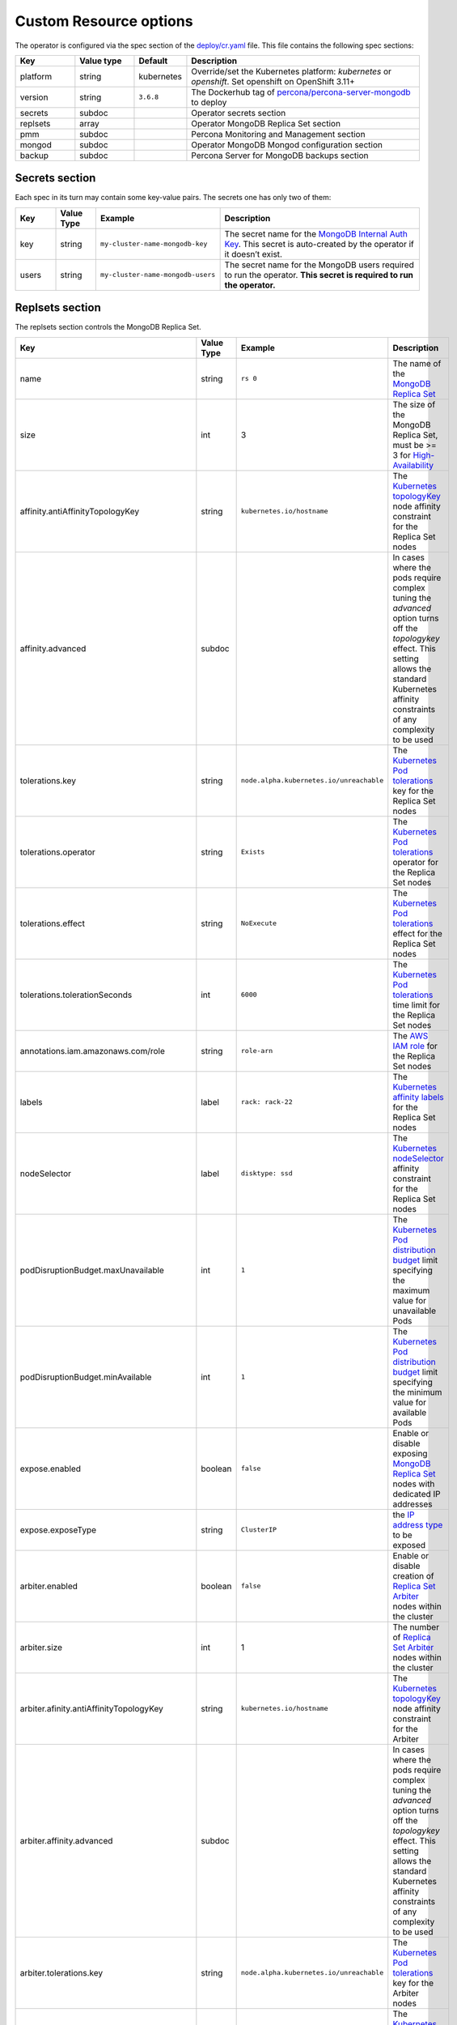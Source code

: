 Custom Resource options
=======================

The operator is configured via the spec section of the
`deploy/cr.yaml <https://github.com/percona/percona-server-mongodb-operator/blob/master/deploy/cr.yaml>`__
file. This file contains the following spec sections:

.. list-table::
   :widths: 15 15 10 60
   :header-rows: 1

   * - Key
     - Value type
     - Default
     - Description

   * - platform
     - string
     - kubernetes
     - Override/set the Kubernetes platform: *kubernetes* or *openshift*. Set openshift on OpenShift 3.11+

   * - version
     - string
     - ``3.6.8``
     - The Dockerhub tag of `percona/percona-server-mongodb <https://hub.docker.com/r/perconalab/percona-server-mongodb-operator/tags/>`_ to deploy

   * - secrets
     - subdoc
     -
     - Operator secrets section

   * - replsets
     - array
     -
     - Operator MongoDB Replica Set section

   * - pmm
     - subdoc
     - 
     - Percona Monitoring and Management section

   * - mongod
     - subdoc
     - 
     - Operator MongoDB Mongod configuration section

   * - backup
     - subdoc
     - 
     - Percona Server for MongoDB backups section

Secrets section
---------------

Each spec in its turn may contain some key-value pairs. The secrets one
has only two of them:

.. list-table::
   :widths: 10 10 30 50
   :header-rows: 1

   * - Key
     - Value Type
     - Example
     - Description

   * - key
     - string
     - ``my-cluster-name-mongodb-key``
     - The secret name for the `MongoDB Internal Auth Key <https://docs.mongodb.com/manual/core/security-internal-authentication/>`_. This secret is auto-created by the operator if it doesn’t exist.

   * - users
     - string
     - ``my-cluster-name-mongodb-users``
     - The secret name for the MongoDB users required to run the operator. **This secret is required to run the operator.**

Replsets section
----------------

The replsets section controls the MongoDB Replica Set.

.. list-table::
     :header-rows: 1
     :widths: 10 10 10 60
 
     * - Key
       - Value Type
       - Example
       - Description   

     * - name
       - string
       - ``rs 0``
       - The name of the `MongoDB Replica Set <https://docs.mongodb.com/manual/replication/>`_

     * - size
       - int
       - 3
       - The size of the MongoDB Replica Set, must be >= 3 for `High-Availability <https://docs.mongodb.com/manual/replication/#redundancy-and-data-availability>`_

     * - affinity.antiAffinityTopologyKey
       - string
       - ``kubernetes.io/hostname``
       - The `Kubernetes topologyKey <https://kubernetes.io/docs/concepts/configuration/assign-pod-node/#inter-pod-affinity-and-anti-affinity-beta-feature>`_ node affinity constraint for the Replica Set nodes

     * - affinity.advanced
       - subdoc
       -
       - In cases where the pods require complex tuning the `advanced` option turns off the `topologykey` effect. This setting allows the standard Kubernetes affinity constraints of any complexity to be used

     * - tolerations.key
       - string
       - ``node.alpha.kubernetes.io/unreachable``
       - The `Kubernetes Pod tolerations <https://kubernetes.io/docs/concepts/configuration/taint-and-toleration/#concepts>`_ key for the Replica Set nodes

     * - tolerations.operator
       - string
       - ``Exists``
       - The `Kubernetes Pod tolerations <https://kubernetes.io/docs/concepts/configuration/taint-and-toleration/#concepts>`_ operator  for the Replica Set nodes

     * - tolerations.effect
       - string
       - ``NoExecute``
       - The `Kubernetes Pod tolerations <https://kubernetes.io/docs/concepts/configuration/taint-and-toleration/#concepts>`_ effect  for the Replica Set nodes

     * - tolerations.tolerationSeconds
       - int
       - ``6000``
       - The `Kubernetes Pod tolerations <https://kubernetes.io/docs/concepts/configuration/taint-and-toleration/#concepts>`_ time limit  for the Replica Set nodes

     * - annotations.iam.amazonaws.com/role
       - string
       - ``role-arn``
       - The `AWS IAM role <https://kubernetes-on-aws.readthedocs.io/en/latest/user-guide/iam-roles.html>`_  for the Replica Set nodes

     * - labels
       - label
       - ``rack: rack-22``
       - The `Kubernetes affinity labels <https://kubernetes.io/docs/concepts/configuration/assign-pod-node/>`_  for the Replica Set nodes

     * - nodeSelector
       - label
       - ``disktype: ssd``
       - The `Kubernetes nodeSelector <https://kubernetes.io/docs/concepts/configuration/assign-pod-node/#nodeselector>`_ affinity constraint  for the Replica Set nodes

     * - podDisruptionBudget.maxUnavailable
       - int
       - ``1``
       - The `Kubernetes Pod distribution budget <https://kubernetes.io/docs/concepts/workloads/pods/disruptions/>`_ limit specifying the maximum value for unavailable Pods

     * - podDisruptionBudget.minAvailable
       - int
       - ``1``
       - The `Kubernetes Pod distribution budget <https://kubernetes.io/docs/concepts/workloads/pods/disruptions/>`_ limit specifying the minimum value for available Pods

     * - expose.enabled
       - boolean
       - ``false``
       - Enable or disable exposing `MongoDB Replica Set <https://docs.mongodb.com/manual/replication/>`_ nodes with dedicated IP addresses

     * - expose.exposeType
       - string
       - ``ClusterIP``
       - the `IP address type <./expose>`_ to be exposed

     * - arbiter.enabled
       - boolean
       - ``false``
       - Enable or disable creation of `Replica Set Arbiter <https://docs.mongodb.com/manual/core/replica-set-arbiter/>`_ nodes within the cluster

     * - arbiter.size
       - int
       - 1
       - The number of `Replica Set Arbiter <https://docs.mongodb.com/manual/core/replica-set-arbiter/>`_  nodes within the cluster

     * - arbiter.afinity.antiAffinityTopologyKey
       - string
       - ``kubernetes.io/hostname``
       - The `Kubernetes topologyKey <https://kubernetes.io/docs/concepts/configuration/assign-pod-node/#inter-pod-affinity-and-anti-affinity-beta-feature>`_  node affinity constraint for the Arbiter

     * - arbiter.affinity.advanced
       - subdoc
       -
       - In cases where the pods require complex tuning the `advanced` option turns off the `topologykey` effect. This setting allows the standard Kubernetes affinity constraints of any complexity to be used

     * - arbiter.tolerations.key
       - string
       - ``node.alpha.kubernetes.io/unreachable``
       - The `Kubernetes Pod tolerations <https://kubernetes.io/docs/concepts/configuration/taint-and-toleration/#concepts>`_ key for the Arbiter nodes

     * - arbiter.tolerations.operator
       - string
       - ``Exists``
       - The `Kubernetes Pod tolerations <https://kubernetes.io/docs/concepts/configuration/taint-and-toleration/#concepts>`_ operator for the Arbiter nodes

     * - arbiter.tolerations.effect
       - string
       - ``NoExecute``
       - The `Kubernetes Pod tolerations <https://kubernetes.io/docs/concepts/configuration/taint-and-toleration/#concepts>`_ effect for the Arbiter nodes

     * - arbiter.tolerations.tolerationSeconds
       - int
       - ``6000``
       - The `Kubernetes Pod tolerations <https://kubernetes.io/docs/concepts/configuration/taint-and-toleration/#concepts>`_ time limit for the Arbiter nodes

     * - arbiter.priorityClassName
       - string
       - ``high priority``
       - The `Kuberentes Pod priority class <https://kubernetes.io/docs/concepts/configuration/pod-priority-preemption/#priorityclass>`_  for the Arbiter nodes

     * - arbiter.annotations.iam.amazonaws.com/role
       - string
       - ``role-arn``
       - The `AWS IAM role <https://kubernetes-on-aws.readthedocs.io/en/latest/user-guide/iam-roles.html>`_ for the Arbiter nodes

     * - arbiter.labels
       - label
       - ``rack: rack-22``
       - The `Kubernetes affinity labels <https://kubernetes.io/docs/concepts/configuration/assign-pod-node/>`_ for the Arbiter nodes

     * - arbiter.nodeSelector
       - label
       - ``disktype: ssd``
       - The `Kubernetes nodeSelector <https://kubernetes.io/docs/concepts/configuration/assign-pod-node/#nodeselector>`_ affinity constraint for the Arbiter nodes

     * - resources.limits.cpu
       - string
       - ``300m``
       - `Kubernetes CPU limit <https://kubernetes.io/docs/concepts/configuration/manage-compute-resources-container/#resource-requests-and-limits-of-pod-and-container>`_ for MongoDB container

     * - resources.limits.memory
       - string
       - ``0.5G``
       - `Kubernetes Memory limit <https://kubernetes.io/docs/concepts/configuration/manage-compute-resources-container/#resource-requests-and-limits-of-pod-and-container>`__ for MongoDB container

     * - resources.requests.cpu
       - string
       -
       - The `Kubernetes CPU requests <https://kubernetes.io/docs/concepts/configuration/manage-compute-resources-container/#resource-requests-and-limits-of-pod-and-container>`_ for MongoDB container

     * - resources.requests.memory
       - string
       -
       - The `Kubernetes Memory requests <https://kubernetes.io/docs/concepts/configuration/manage-compute-resources-container/#resource-requests-and-limits-of-pod-and-container>`_ for MongoDB container

     * - volumeSpec.emptyDir
       - string
       - ``{}``
       - The `Kubernetes emptyDir volume <https://kubernetes.io/docs/concepts/storage/volumes/#emptydir>`_, i.e. the directory which will be created on a node, and will be accessible to the MongoDB Pod containers

     * - volumeSpec.hostPath.path
       - string
       - ``/data``
       - `Kubernetes hostPath volume <https://kubernetes.io/docs/concepts/storage/volumes/#hostpath>`_, i.e. the file or directory of a node that will be accessible to the MongoDB Pod containers

     * - volumeSpec.hostPath.type
       - string
       - ``Directory``
       - The `Kubernetes hostPath volume type <https://kubernetes.io/docs/concepts/storage/volumes/#hostpath>`_

     * - volumeSpec.persistentVolumeClaim. storageClassName
       - string
       - ``standard``
       - The `Kubernetes Storage Class <https://kubernetes.io/docs/concepts/storage/storage-classes/>`_ to use with the MongoDB container `Persistent Volume Claim <https://kubernetes.io/docs/concepts/storage/persistent-volumes/#persistentvolumeclaims>`_

     * - volumeSpec.persistentVolumeClaim. accessModes
       - array
       - ``[ "ReadWriteOnce" ]``
       - The `Kubernetes Persistent Volume <https://kubernetes.io/docs/concepts/storage/persistent-volumes/>`_ access modes for the MongoDB container

     * - volumeSpec.persistentVolumeClaim. resources.requests.storage
       - string
       - ``3Gi``
       - The `Kubernetes Persistent Volume <https://kubernetes.io/docs/concepts/storage/persistent-volumes/>`_ size for the MongoDB container

PMM Section
-----------

The ``pmm`` section in the deploy/cr.yaml file contains configuration
options for Percona Monitoring and Management.

.. list-table::
      :widths: 15 15 20 60
      :header-rows: 1

      * - Key
        - Value Type
        - Example
        - Description

      * - enabled
        - boolean
        - ``false``
        - Enables or disables monitoring Percona Server for MongoDB with `PMM <https://www.percona.com/doc/percona-monitoring-and-management/index.metrics-monitor.dashboard.html>`_

      * - image
        - string
        - ``perconalab/pmm-client:1.17.1``
        - PMM Client docker image to use

      * - serverHost
        - string
        - ``monitoring-service``
        - Address of the PMM Server to collect data from the Cluster

Mongod Section
--------------

The largest section in the deploy/cr.yaml file contains the Mongod
configuration options.

.. list-table::
      :header-rows: 1

      * - Key
        - Value Type
        - Example
        - Description

      * - net.port
        - int
        - ``27017``
        - Sets the MongoDB `net.port option <https://docs.mongodb.com/manual/reference/configuration-options/#net.port>`_

      * - net.hostPort
        - int
        - ``0``
        - Sets the Kubernetes `hostPort option <https://kubernetes.io/docs/concepts/extend-kubernetes/compute-storage-net/network-plugins/#support-hostport>`_

      * - security.redactClientLogData
        - bool
        - ``false``
        - Enables/disables `PSMDB Log Redaction <https://www.percona.com/doc/percona-server-for-mongodb/LATEST/log-redaction.html>`_

      * - security.enableEncryption
        - bool
        - ``true``
        - Enables/disables `PSMDB data at rest encryption <https://www.percona.com/doc/percona-server-for-mongodb/LATEST/data_at_rest_encryption.html>`_

      * - security.encryptionKeySecret
        - string
        - ``my-cluster-name-mongodb-encryption-key``
        - Specifies a secret object with the `encryption key <https://docs.mongodb.com/manual/tutorial/configure-encryption/#local-key-management>`_

      * - security.encryptionCipherMode
        - string
        - ``AES256-CBC``
        - Sets `PSMDB encryption cipher mode <https://docs.mongodb.com/manual/reference/program/mongod/#cmdoption-mongod-encryptionciphermode>`_

      * - setParameter.ttlMonitorSleepSecs
        - int
        - ``60``
        - Sets the PSMDB `ttlMonitorSleepSecs` option

      * - setParameter. wiredTigerConcurrentReadTransactions
        - int
        - ``128``
        - Sets the `wiredTigerConcurrentReadTransactions option <https://docs.mongodb.com/manual/reference/parameters/#param.wiredTigerConcurrentReadTransactions>`_

      * - setParameter. wiredTigerConcurrentWriteTransactions
        - int
        - ``128``
        - Sets the `wiredTigerConcurrentWriteTransactions option <https://docs.mongodb.com/manual/reference/parameters/#param.wiredTigerConcurrentWriteTransactions>`_

      * - storage.engine
        - string
        - ``wiredTiger``
        - Sets the `storage.engine option <https://docs.mongodb.com/manual/reference/configuration-options/#storage.engine>`_

      * - storage.inMemory.engineConfig. inMemorySizeRatio
        - float
        - ``0.9``
        - The ratio used to compute the `storage.engine.inMemory.inMemorySizeGb option <https://www.percona.com/doc/percona-server-for-mongodb/LATEST/inmemory.html#--inMemorySizeGB>`_

      * - storage.mmapv1.nsSize
        - int
        - ``16``
        - Sets the `storage.mmapv1.nsSize option <https://docs.mongodb.com/manual/reference/configuration-options/#storage.mmapv1.nsSize>`_

      * - storage.mmapv1.smallfiles
        - bool
        - ``false``
        - Sets the `storage.mmapv1.smallfiles option <https://docs.mongodb.com/manual/reference/configuration-options/#storage.mmapv1.smallFiles>`_

      * - storage.wiredTiger.engineConfig. cacheSizeRatio
        - float
        - ``0.5``
        - The ratio used to compute the `storage.wiredTiger.engineConfig.cacheSizeGB option <https://docs.mongodb.com/manual/reference/configuration-options/#storage.wiredTiger.engineConfig.cacheSizeGB>`_

      * - storage.wiredTiger.engineConfig. directoryForIndexes
        - bool
        - ``false``
        - Sets the `storage.wiredTiger.engineConfig.directoryForIndexes option <https://docs.mongodb.com/manual/reference/configuration-options/#storage.wiredTiger.engineConfig.directoryForIndexes>`_

      * - storage.wiredTiger.engineConfig. journalCompressor
        - string
        - ``snappy``
        - Sets the `storage.wiredTiger.engineConfig.journalCompressor option <https://docs.mongodb.com/manual/reference/configuration-options/#storage.wiredTiger.engineConfig.journalCompressor>`_

      * - storage.wiredTiger.collectionConfig. blockCompressor
        - string
        - ``snappy``
        - Sets the `storage.wiredTiger.collectionConfig.blockCompressor option <https://docs.mongodb.com/manual/reference/configuration-options/#storage.wiredTiger.collectionConfig.blockCompressor>`_

      * - storage.wiredTiger.indexConfig. prefixCompression
        - bool
        - ``true``
        - Sets the `storage.wiredTiger.indexConfig.prefixCompression option <https://docs.mongodb.com/manual/reference/configuration-options/#storage.wiredTiger.indexConfig.prefixCompression>`_

      * - operationProfiling.mode
        - string
        - ``slowOp``
        - Sets the `operationProfiling.mode option <https://docs.mongodb.com/manual/reference/configuration-options/#operationProfiling.mode>`_

      * - operationProfiling.slowOpThresholdMs
        - int
        - ``100``
        - Sets the `operationProfiling.slowOpThresholdMs <https://docs.mongodb.com/manual/reference/configuration-options/#operationProfiling.slowOpThresholdMs>`_ option

      * - operationProfiling.rateLimit
        - int
        - ``1``
        - Sets the `operationProfiling.rateLimit option <https://www.percona.com/doc/percona-server-for-mongodb/LATEST/rate-limit.html>`_

      * - auditLog.destination
        - string
        -
        - Sets the `auditLog.destination option <https://www.percona.com/doc/percona-server-for-mongodb/LATEST/audit-logging.html>`_

      * - auditLog.format
        - string
        - ``BSON``
        - Sets the `auditLog.format option <https://www.percona.com/doc/percona-server-for-mongodb/LATEST/audit-logging.html>`_

      * - auditLog.filter
        - string
        - ``{}``
        - Sets the `auditLog.filter option <https://www.percona.com/doc/percona-server-for-mongodb/LATEST/audit-logging.html>`_


backup section
--------------

The ``backup`` section in the
`deploy/cr.yaml <https://github.com/percona/percona-server-mongodb-operator/blob/master/deploy/cr.yaml>`__
file contains the following configuration options for the regular
Percona Server for MongoDB backups.

.. list-table::
      :header-rows: 1

      * - Key
        - Value Type
        - Example
        - Description

      * - enabled
        - boolean
        - ``true``
        - Enables or disables making backups

      * - debug
        - boolean
        - ``true``
        - Enables or disables debug mode for bakups

      * - restartOnFailure
        - boolean
        - ``true``
        - Enables or disables restarting the previously failed backup process

      * - image
        - string
        - ``percona/percona-server-mongodb-operator:1.2.0-backup``
        - The Percona Server for MongoDB Docker image to use for the backup
  
      * - serviceAccountName
        - string
        - ``percona-server-mongodb-operator``
        - name of the separate privileged service account used by the Operator

      * - coordinator.enableClientsLogging
        - boolean
        - ``true``
        - Enables or disables backups-related client logging

      * - coordinator.resources.limits.cpu
        - string
        - ``100m``
        - `Kubernetes CPU limit <https://kubernetes.io/docs/concepts/configuration/manage-compute-resources-container/#resource-requests-and-limits-of-pod-and-container>`_ for the MongoDB Coordinator container

      * - coordinator.resources.limits.memory
        - string
        - ``0.2G``
        - `Kubernetes Memory limit <https://kubernetes.io/docs/concepts/configuration/manage-compute-resources-container/#resource-requests-and-limits-of-pod-and-container>`__ for the MongoDB Coordinator container

      * - coordinator.resources.requests.cpu
        - string
        - ``100m``
        - The `Kubernetes CPU requests <https://kubernetes.io/docs/concepts/configuration/manage-compute-resources-container/#resource-requests-and-limits-of-pod-and-container>`_ for the MongoDB Coordinator container

      * - coordinator.resources.requests.memory
        - string
        - ``0.1G``
        - The `Kubernetes Memory requests <https://kubernetes.io/docs/concepts/configuration/manage-compute-resources-container/#resource-requests-and-limits-of-pod-and-container>`_ for the MongoDB Coordinator container

      * - coordinator.resources.requests.storage
        - string
        - ``1Gi``
        - The `Kubernetes Persistent Volume <https://kubernetes.io/docs/concepts/storage/persistent-volumes/>`_ size for the MongoDB Coordinator container

      * - coordinator.storageClass
        - string
        - ``aws-gp2``
        - Sets the `Kubernetes Storage Class <https://kubernetes.io/docs/concepts/storage/storage-classes/>`_ to use with the MongoDB Coordinator container

      * - coordinator.afinity.antiAffinityTopologyKey
        - string
        - ``kubernetes.io/hostname``
        - The `Kubernetes topologyKey <https://kubernetes.io/docs/concepts/configuration/assign-pod-node/#inter-pod-affinity-and-anti-affinity-beta-feature>`_  node affinity constraint for the backups

      * - coordinator.affinity.advanced
        - subdoc
        -
        - In cases where the pods require complex tuning the `advanced` option turns off the `topologykey` effect. This setting allows the standard Kubernetes affinity constraints of any complexity to be used

      * - coordinator.tolerations.key
        - string
        - ``node.alpha.kubernetes.io/unreachable``
        - The `Kubernetes Pod tolerations <https://kubernetes.io/docs/concepts/configuration/taint-and-toleration/#concepts>`_ key for the backups nodes

      * - coordinator.tolerations.operator
        - string
        - ``Exists``
        - The `Kubernetes Pod tolerations <https://kubernetes.io/docs/concepts/configuration/taint-and-toleration/#concepts>`_ operator for the backups nodes

      * - coordinator.tolerations.effect
        - string
        - ``NoExecute``
        - The `Kubernetes Pod tolerations <https://kubernetes.io/docs/concepts/configuration/taint-and-toleration/#concepts>`_ effect for the backups nodes

      * - coordinator.tolerations.tolerationSeconds
        - int
        - ``6000``
        - The `Kubernetes Pod tolerations <https://kubernetes.io/docs/concepts/configuration/taint-and-toleration/#concepts>`_ time limit for the backups nodes

      * - coordinator.priorityClassName
        - string
        - ``high priority``
        - The `Kuberentes Pod priority class <https://kubernetes.io/docs/concepts/configuration/pod-priority-preemption/#priorityclass>`_  for the backups nodes

      * - coordinator.annotations.iam.amazonaws.com/role
        - string
        - ``role-arn``
        - The `AWS IAM role <https://kubernetes-on-aws.readthedocs.io/en/latest/user-guide/iam-roles.html>`_  for the backup storage nodes

      * - coordinator.labels
        - label
        - ``rack: rack-22``
        - The `Kubernetes affinity labels <https://kubernetes.io/docs/concepts/configuration/assign-pod-node/>`_  for the backup storage nodes

      * - coordinator.nodeSelector
        - label
        - ``disktype: ssd``
        - The `Kubernetes nodeSelector <https://kubernetes.io/docs/concepts/configuration/assign-pod-node/#nodeselector>`_ affinity constraint  for the backup storage nodes

      * - tasks.name
        - string
        - ``sat-night-backup``
        - The backup name

      * - tasks.enabled
        - boolean
        - ``true``
        - Enables or disables this exact backup

      * - tasks.schedule
        - string
        - ``0 0 * * 6``
        - The scheduled time to make a backup, specified in the `crontab format <https://en.wikipedia.org/wiki/Cron>`_

      * - tasks.storageName
        - string
        - ``st-us-west``
        - The name of the S3-compatible storage for backups, configured in the `storages` subsection

      * - tasks.compressionType
        - string
        - ``gzip``
        - The backup compression format




